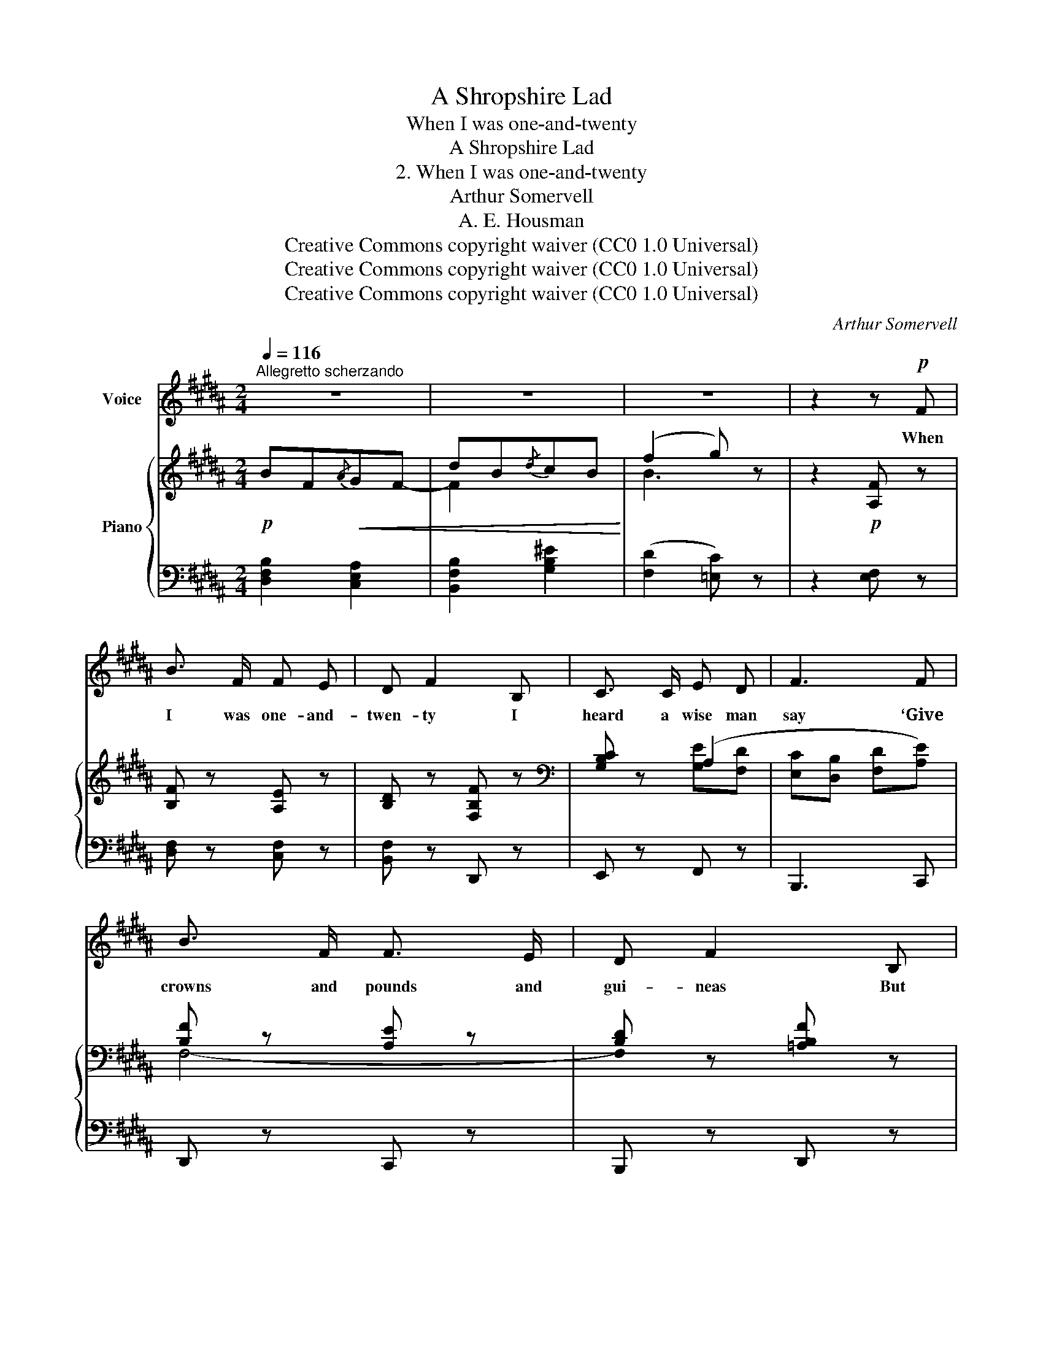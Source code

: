 X:1
T:A Shropshire Lad
T:When I was one-and-twenty
T:A Shropshire Lad
T:2. When I was one-and-twenty
T:Arthur Somervell
T:A. E. Housman
T:Creative Commons copyright waiver (CC0 1.0 Universal)
T:Creative Commons copyright waiver (CC0 1.0 Universal)
T:Creative Commons copyright waiver (CC0 1.0 Universal)
C:Arthur Somervell
Z:A. E. Housman
Z:Creative Commons copyright waiver (CC0 1.0 Universal)
%%score 1 { ( 2 4 ) | ( 3 5 ) }
L:1/8
Q:1/4=116
M:2/4
K:B
V:1 treble nm="Voice"
V:2 treble nm="Piano"
V:4 treble 
V:3 bass 
V:5 bass 
V:1
"^Allegretto scherzando" z4 | z4 | z4 | z2 z!p! F | B3/2 F/ F E | D F2 B, | C3/2 C/ E D | F3 F | %8
w: |||When|I was one- and-|twen- ty I|heard a wise man|say ‘Give|
 B3/2 F/ F3/2 E/ | D F2 B, | C C E3/2 F/ | B,2 z D |!<(! ^E3/2 E/ F!<)! A | c2 A F | %14
w: crowns and pounds and|gui- neas But|not your heart a-|way; Give|pearls a- way and|ru- bies But|
!<(! D3/2 D/ E G!<)! | B3!mf! B |"^rit."[Q:1/4=110] d3/2 A/ A G | %17
w: keep your fan- cy|free.’ But|I was one- and-|
 ^^F A !fermata!z!p![Q:1/4=100] D | C3/2 C/ E3/2 D/ | B,2 z2[Q:1/4=116] | z4 | z4 | z4 | %23
w: twen- ty, No|use to talk to|me.||||
 z2 z!p! F | B3/2 F/ F E | D F2 B, | C3/2 C/ E3/2 D/ | F3 F | B2 (3F F E | D F2 B, | C C E3/2 D/ | %31
w: When|I was one- and-|twen- ty I|heard him say a-|gain, ‘The|heart out of the|bo- som Was|nev- er given in|
 B,3"^poco meno mosso" D |!<(! ^E3/2 E/ F =A!<)! | c2 =A F | D3/2!<(! D/ E =G!<)! | %35
w: vain; ’Tis|paid with sighs a-|plen- ty, And|sold for end- less|
 B3"^rit."[Q:1/4=110] B | =d3/2 =A/ A =G | F =A[Q:1/4=100] z!mp! =D | %38
w: rue.’ And|I am two- and-|twen- ty, And|
"^molto rall."[Q:1/4=90] E3/2 E/[Q:1/4=80] =G3/2 F/ |[Q:1/4=114]!<(! F4-!<)! |!>(! F4!>)! | z4 | %42
w: oh, ’tis true, ’tis|true.|_||
 z4 | z4 |] %44
w: ||
V:2
!p! BF!<(!{/A}GF- | dB{/d}cB!<)! | (f2 g) z | z2!p! [A,F] z | [B,F] z [A,E] z | [B,D] z [F,B,F] z | %6
[K:bass] [G,B,C] z (A,2 | [E,C][D,B,] [F,D][A,E]) | [B,F] z [A,E] z | [B,D] z [=A,B,F] z | %10
 [G,B,C] z [A,^C] z | B,3 D |[K:treble]!<(! ([G,C^E]2 [F,CF]2!<)! | [B,^EG]2 [A,FA]2) | %14
 ([F,B,D]2 [E,B,E]2 | [=A,DF]2 [G,EG]2) | ([A,D^^F]2 [G,^^C^E]2 | [^^F,D]) z !fermata!z z | %18
[K:bass]!p! [G,B,C] z A,2 | !fermata!z[K:treble] .[B,DF]!<(!(GF) | BF{/A}GF- | dB{/d}cB!<)! | %22
 (f2 g) z | z2!p! [A,F]2 |[K:bass] ([B,F]2 [A,E]2 | [B,D]2 [B,F]2) | [G,B,C]2 A,2 | %27
 ([E,C][D,B,])[K:treble] (GF) | [B,FB] z[K:bass] ([F,-A,E]2 | [F,B,D]2 [=A,B,F]2 | %30
 [G,B,C]2 [^A,E]2 | [B,D]3) z |[K:treble]"_poco meno mosso." ([G,C^E]2 [F,CF]2 | %33
 [B,^EG]2 [=A,F=A]2) |[K:bass] ([F,B,D]2 [E,B,E]2 | [=A,DF]2 [=G,E=G])[K:treble] ([B,=D^G] | %36
 =A3 =G | [=A,=DF]) z [A,D] z | [B,=DE] z [B,C=G]>[^A,EF] | %39
"_a tempo""_correct 'tempo'\n\nto 'a tempo'\n" BF!<(!{/A}GF- | (dB{/d}cB) | (f2 .g)!<)! z | %42
 z2[K:bass]!p! ([E,A,]2 | .[D,B,]) z z2 |] %44
V:3
 [D,F,B,]2 [C,E,A,]2 | [B,,F,B,]2 [G,B,^E]2 | ([F,D]2 [=E,C]) z | z2 [E,F,] z | [D,F,] z [C,F,] z | %5
 [B,,F,] z D,, z | E,, z F,, z | B,,,3 C,, | D,, z C,, z | B,,, z D,, z | E,, z F,, z | D,F,B, z | %12
 C,4- | C,4 | B,,4- | B,,4 | ([A,,,A,,-]4 | [D,,A,,]) z !fermata!z z | E,, z F,,2 | B,,,2 C,2 | %20
 [D,F,B,]2 [C,E,^A,]2 | [B,,F,B,]2 [G,B,^E]2 | ([F,D]2 [=E,C]) z | z2 E,,2 | (D,,2 C,,2 | %25
 B,,,2 D,,2) | E,,2 F,,2 | [B,,,B,,]4 | D,,2 (C,,2 | B,,,2 D,,2 | E,,2 F,,2 | (B,,F,B,)) z | C,4- | %33
 C,4 | B,,4- | B,,4 | [=A,,,=A,,]4- | [A,,,A,,]2 [F,,,F,,] z | [=G,,,=G,,] z [E,,,E,,]>[F,,,F,,] | %39
 [D,F,B,]2 [C,E,A,]2 | [B,,F,B,]2 [G,B,^E]2 | ([F,D]2 .[=E,C]) z | z2 (F,,2 | .B,,,) z z2 |] %44
V:4
 x4 | F2 x2 | B3 x | x4 | x4 | x4 |[K:bass] x2 [G,E][F,D] | x4 | F,4- | !stemless!F, x3 | x4 | x4 | %12
[K:treble] x4 | x4 | x4 | x4 | x4 | x4 |[K:bass] x2 ([G,E]>[F,D]) | x[K:treble] x [A,E]2 | x4 | %21
 F2 x2 | B3 x | x4 |[K:bass] F,4- | F,4 | x2 ([G,E][F,D]) | x2[K:treble] [A,E]2 | x2[K:bass] x2 | %29
 x4 | x4 | x4 |[K:treble] x4 | x4 |[K:bass] x4 | x3[K:treble] x | [=A,=DF]2 [B,D]2 | x4 | x4 | x4 | %40
 F2 x2 | B3 x | x2[K:bass] x2 | x4 |] %44
V:5
 x4 | x4 | x4 | x4 | x4 | x4 | x4 | x4 | x4 | x4 | x4 | B,,3 x | (B,,2 A,,2 | G,,2 F,,2) | %14
 (=A,,2 G,,2 | F,,2 E,,2) | x4 | x4 | x4 | x4 | x4 | x4 | x4 | x4 | x4 | x4 | x4 | x4 | x4 | x4 | %30
 x4 | B,,3 x | (B,,2 =A,,2 | G,,2 F,,2) | (=A,,2 =G,,2 | F,,2 E,,2) | x4 | x4 | x4 | x4 | x4 | x4 | %42
 x4 | x4 |] %44

